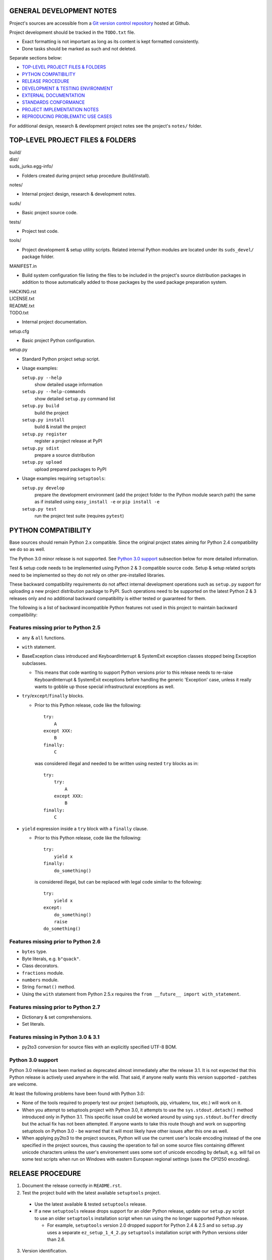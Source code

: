 GENERAL DEVELOPMENT NOTES
=================================================

Project's sources are accessible from a `Git version control repository
<http://github.com/suds-community/suds>`_ hosted at Github.

Project development should be tracked in the ``TODO.txt`` file.

* Exact formatting is not important as long as its content is kept formatted
  consistently.
* Done tasks should be marked as such and not deleted.

Separate sections below:

* `TOP-LEVEL PROJECT FILES & FOLDERS`_
* `PYTHON COMPATIBILITY`_
* `RELEASE PROCEDURE`_
* `DEVELOPMENT & TESTING ENVIRONMENT`_
* `EXTERNAL DOCUMENTATION`_
* `STANDARDS CONFORMANCE`_
* `PROJECT IMPLEMENTATION NOTES`_
* `REPRODUCING PROBLEMATIC USE CASES`_

For additional design, research & development project notes see the project's
``notes/`` folder.


TOP-LEVEL PROJECT FILES & FOLDERS
=================================================

| build/
| dist/
| suds_jurko.egg-info/

* Folders created during project setup procedure (build/install).

| notes/

* Internal project design, research & development notes.

| suds/

* Basic project source code.

| tests/

* Project test code.

| tools/

* Project development & setup utility scripts. Related internal Python modules
  are located under its ``suds_devel/`` package folder.

| MANIFEST.in

* Build system configuration file listing the files to be included in the
  project's source distribution packages in addition to those automatically
  added to those packages by the used package preparation system.

| HACKING.rst
| LICENSE.txt
| README.txt
| TODO.txt

* Internal project documentation.

| setup.cfg

* Basic project Python configuration.

| setup.py

* Standard Python project setup script.

* Usage examples:

  ``setup.py --help``
    show detailed usage information
  ``setup.py --help-commands``
    show detailed ``setup.py`` command list
  ``setup.py build``
    build the project
  ``setup.py install``
    build & install the project
  ``setup.py register``
    register a project release at PyPI
  ``setup.py sdist``
    prepare a source distribution
  ``setup.py upload``
    upload prepared packages to PyPI

* Usage examples requiring ``setuptools``:

  ``setup.py develop``
    prepare the development environment (add the project folder to the Python
    module search path) the same as if installed using ``easy_install -e`` or
    ``pip install -e``
  ``setup.py test``
    run the project test suite (requires ``pytest``)


PYTHON COMPATIBILITY
=================================================

Base sources should remain Python 2.x compatible. Since the original project
states aiming for Python 2.4 compatibility we do so as well.

The Python 3.0 minor release is not supported. See `Python 3.0 support`_
subsection below for more detailed information.

Test & setup code needs to be implemented using Python 2 & 3 compatible source
code. Setup & setup related scripts need to be implemented so they do not rely
on other pre-installed libraries.

These backward compatibility requirements do not affect internal development
operations such as ``setup.py`` support for uploading a new project distribution
package to PyPI. Such operations need to be supported on the latest Python 2 & 3
releases only and no additional backward compatibility is either tested or
guaranteed for them.

The following is a list of backward incompatible Python features not used in
this project to maintain backward compatibility:

Features missing prior to Python 2.5
------------------------------------

* ``any`` & ``all`` functions.
* ``with`` statement.
* BaseException class introduced and KeyboardInterrupt & SystemExit exception
  classes stopped being Exception subclasses.

  * This means that code wanting to support Python versions prior to this
    release needs to re-raise KeyboardInterrupt & SystemExit exceptions before
    handling the generic 'Exception' case, unless it really wants to gobble up
    those special infrastructural exceptions as well.

* ``try``/``except``/``finally`` blocks.

  * Prior to this Python release, code like the following::

      try:
          A
      except XXX:
          B
      finally:
          C

    was considered illegal and needed to be written using nested ``try`` blocks
    as in::

      try:
          try:
              A
          except XXX:
              B
      finally:
          C

* ``yield`` expression inside a ``try`` block with a ``finally`` clause.

  * Prior to this Python release, code like the following::

      try:
          yield x
      finally:
          do_something()

    is considered illegal, but can be replaced with legal code similar to the
    following::

      try:
          yield x
      except:
          do_something()
          raise
      do_something()

Features missing prior to Python 2.6
------------------------------------

* ``bytes`` type.
* Byte literals, e.g. ``b"quack"``.
* Class decorators.
* ``fractions`` module.
* ``numbers`` module.
* String ``format()`` method.
* Using the ``with`` statement from Python 2.5.x requires the ``from __future__
  import with_statement``.


Features missing prior to Python 2.7
------------------------------------

* Dictionary & set comprehensions.
* Set literals.

Features missing in Python 3.0 & 3.1
------------------------------------

* py2to3 conversion for source files with an explicitly specified UTF-8 BOM.


Python 3.0 support
------------------

Python 3.0 release has been marked as deprecated almost immediately after the
release 3.1. It is not expected that this Python release is actively used
anywhere in the wild. That said, if anyone really wants this version supported
- patches are welcome.

At least the following problems have been found with Python 3.0:

* None of the tools required to properly test our project (setuptools, pip,
  virtualenv, tox, etc.) will work on it.
* When you attempt to setuptools project with Python 3.0, it attempts to use the
  ``sys.stdout.detach()`` method introduced only in Python 3.1. This specific
  issue could be worked around by using ``sys.stdout.buffer`` directly but the
  actual fix has not been attempted. If anyone wants to take this route though
  and work on supporting setuptools on Python 3.0 - be warned that it will most
  likely have other issues after this one as well.
* When applying py2to3 to the project sources, Python will use the current
  user's locale encoding instead of the one specified in the project sources,
  thus causing the operation to fail on some source files containing different
  unicode characters unless the user's environement uses some sort of unicode
  encoding by default, e.g. will fail on some test scripts when run on Windows
  with eastern European regional settings (uses the CP1250 encoding).


RELEASE PROCEDURE
=================================================

1. Document the release correctly in ``README.rst``.

2. Test the project build with the latest available ``setuptools`` project.

  * Use the latest available & tested ``setuptools`` release.
  * If a new ``setuptools`` release drops support for an older Python release,
    update our ``setup.py`` script to use an older ``setuptools`` installation
    script when run using the no longer supported Python release.

    * For example, ``setuptools`` version 2.0 dropped support for Python 2.4 &
      2.5 and so ``setup.py`` uses a separate ``ez_setup_1_4_2.py``
      ``setuptools`` installation script with Python versions older than 2.6.

3. Version identification.

  * Official releases marked with no extra suffix after the basic version
    number.
  * Alfa releases marked with the suffix ``.a#``.
  * Beta releases marked with the suffix ``.b#``.
  * Release candidate releases marked with the suffix ``.rc#``.
  * Development releases marked with the suffix ``.dev#``.
  * Version ordering (as recognized by pip & setuptools)::

      0.5.dev0 < 0.5.dev1 < 0.5.dev5
        < 0.5.a0.dev0 < 0.5.a0.dev5 < 0.5.a0
        < 0.5.a3.dev0 < 0.5.a3.dev5 < 0.5.a3
        < 0.5.b0.dev0 < 0.5.b0.dev5 < 0.5.b0
        < 0.5.b3.dev0 < 0.5.b3.dev5 < 0.5.b3
        < 0.5.rc0.dev0 < 0.5.rc0.dev5 < 0.5.rc0
        < 0.5.rc3.dev0 < 0.5.rc3.dev5 < 0.5.rc3
        < 0.5
      < 0.5.1.dev0 < ...
        ...
        < 0.5.1
      < 0.6.dev0 < ...
        ...
        < 0.6
      < 1.0.dev0 < ...
        ...
        < 1.0

4. Tag in Hg.

  * Name the tag like ``release-<version-info>``, e.g. ``release-0.5``.

5. Prepare official releases based only on tagged commits.

  * Official releases should always be prepared based on tagged revisions with
    no local changes in the used sandbox.
  * Prepare source distribution packages (both .zip & .tar.bz2 formats) and
    upload the prepared source packages to PyPI.

    * Run ``setup.py sdist upload``.

  * Prepare wheel packages for Python 2 & 3 using the latest Python 2 & 3
    environments with the ``wheel`` package installed and upload them to PyPI.

    * Run ``setup.py bdist_wheel upload`` using both Python 2 & 3.

  * Upload the prepared source & wheel packages to the project site.

    * Use the BitBucket project web interface.

6. Next development version identification.

  * If this was a development release.

    * Bump up the existing ``.dev#`` suffix, e.g. change ``0.8.dev2`` to
      ``0.8.dev3``.

  * If this was a non-development release.

    * Bump up the forked project version counter (may add/remove/bump
      alfa/beta/release-candidate mark suffixes as needed).
    * Add the ``.dev0`` suffix, e.g. as in ``0.8.dev0``.

7. Notify whomever the new release might concern.


DEVELOPMENT & TESTING ENVIRONMENT
=================================================

In all command-line examples below pyX, pyXY & pyXYZ represent a Python
interpreter executable for a specific Python version X, X.Y & X.Y.Z
respectively.

Setting up the development & testing environment
------------------------------------------------

``tools/setup_base_environments.py`` script should be used for setting up the
basic Python environments so they support testing our project. The script can be
configured from the main project Python configuration file ``setup.cfg``. It
implements all the backward compatibility tweaks and performs additional
required package installation that would otherwise need to be done manually in
order to be able to test our project in those environments.

These exact requirements and their related version specific tweaks are not
documented elsewhere so anyone interested in the details should consult the
script's sources.

The testing environment is generally set up as follows:

1. Install clean target Python environments.
#. Update the project's ``setup.py`` configuration with information on your
   installed Python environments.
#. Run the ``tools/setup_base_environments.py`` script.

Some older Python environments may have slight issues caused by varying support
levels in different used Python packages, but the basic testing functionality
has been tested to make sure it works on as wide array of supported platforms as
possible.

Examples of such issues:

* Colors not getting displayed on a Windows console terminal, with possibly ANSI
  color code escape sequences getting displayed instead.
* ``pip`` utility can not be run from the command-line using the ``py -m pip``
  syntax for some older versions. In such cases use the more portable ``py -c
  "import pip;pip.main()"`` syntax instead.
* Some specific older Python versions (e.g. 2.4.3) have no SSL support and so
  have to reuse installations downloaded by other Python versions.

Running the project tests - ``tools/run_all_tests.py`` script
-------------------------------------------------------------

``tools/run_all_tests.py`` script is a basic *poor man's tox* development script
that can be used for running the full project test suite using multiple Python
interpreter versions on a development machine.

Intended to be replaced by a more portable ``tox`` based or similar automated
testing solution some time in the future.

Can be configured by tweaking the main project Python configuration file
``setup.cfg``:

* List of target Python environments.
* Each target Python environment's invocation command.

Requires the target Python environment already be set up, and all the packages
required for running the project test suite installed. See the `Setting up the
development & testing environment`_ section for more detailed information.

Automatically installs the project in editable mode in all tested Python
environments.

Caveats:

* This method does not allow you to provide any extra ``pytest`` options when
  running the project test suite.

Running the project tests - ``setup.py test`` command
-----------------------------------------------------

Project tests can also be run for a specific Python environment by running the
project's ``setup.py`` script in that environment and invoking its ``test``
command. E.g. run a command like one of the following ones from the top level
project folder::

  py243 setup.py test
  py27 setup.py test
  py3 setup.py test

Note that the ``setup.py`` script always needs to be called from the top level
project folder.

For most Python versions, the target Python environment needs not be set up
prior to running this command. Where possible (e.g. not for Python 2.4.x or
3.1.x versions), any missing testing requirements will be installed
automatically, but not directly into the target environment but in the current
folder instead. This functionality should be considered a band-aid though, and
setting up the target environment can be better done as described in the
`Setting up the development & testing environment`_ section.

The ``setup.py test`` command will build the project if needed and run its test
suite in the target Python environment. The project does not need to be
preinstalled into the target Python environment for this operation to work, and
neither will the operation leave it installed.

Unless a more restricted test set is selected using ``pytest`` specific
command-line options, ``setup.py test`` command runs the complete project test
suite.

Specific ``pytest`` command-line options may be provided by passing them all as
a single whitespace separated string tunnelled via the ``setup.py test``
command's ``--pytest-args``/``-a`` command-line option.

For example, the following command will run only tests containing ``binding`` in
their name, will stop on first failure and will automatically drop into Python's
post-mortem debugger on failure::

  setup.py test -a "-k binding -x --pdb"

Caveats:

* This method does not currently allow passing ``pytest`` specific command-line
  options containing embedded whitespace.
* When running the ``setup.py test`` command in a Windows Python 2.5 environment
  without an included ctypes module (e.g. 64-bit CPython 2.5 distribution does
  not include ctypes) and having it automatically install the colorama package
  version older than 0.1.11, you will get benign error messages reporting
  colorama's atexit handlers failing. Running the same command again avoids the
  issue since the colorama package will then already be installed. Suggested
  workaround is to use a colorama package version 0.3.2 or newer.

Running the project tests - using ``pytest`` directly
-----------------------------------------------------

To have greater control over the test suite and be able to specify additional
``pytest`` options on the command-line, or be able to run the tests on a
different project installation (e.g. official release installed directly from
PyPI), do the following:

1. Install the project into the target Python environment.

  * Installing the project can be done by either installing it directly into the
    target Python environment using one of the following commands (paths used
    assume the commands are being run from the top level project folder)::

      setup.py install
      easy_install .
      pip install .

    Or the project can be installed in editable mode using one of the following
    commands (so it does not need to be reinstalled after every source code
    change)::

      setup.py develop
      easy_install -e .
      pip install -e .

  * The installation step can be skipped if running Python 2 based project
    tests, and doing so from the top level project folder.

2. Run tests using ``pytest``.

  * If using Python 2.x:

    * Run ``pytest`` from the project's top level or ``tests`` folder::

        py2 -m pytest

  * If using Python 3.x:

    * Since the project uses py2to3 source conversion, you need to build the
      project in order to generate the project's Python 3 sources before they
      can be tested. If the project has been installed in editable mode, then
      simply run the following from the top level project folder::

        setup.py build

      and if it has not then rebuild and reinstall it using one of the following
      commands::

        setup.py develop
        setup.py install

      Note that you might need to manually remove the build folder in order to
      have its contents regenerated when wanting to run the test suite using a
      different Python 3.x interpreter version, as those sources are regenerated
      based solely on the original & processed source file timestamp information
      and not the Python version used to process them.

    * Run ``pytest`` from the the project's ``tests`` folder::

        py3 -m pytest

Each specific test module can also be run directly as a script.

Notes on the folder from which to run the tests:

* When running tests from a folder other than the top level project folder, the
  tested project version needs to first be installed in the used Python
  environment.
* Python 2 tests can be run from the top level project folder, in which case
  they will work even if the project has not been explicitly installed in the
  used Python environment. And even if another project version has been
  installed into the used Python environment, that one will be ignored and the
  one in the current folder used instead.
* Python 3 tests can not be run from the top level project folder or they would
  attempt and fail to use Python 2 based project sources found in the current
  folder.

See the ``pytest`` documentation for a detailed list of available command-line
options. Some interesting ones:

  -l          show local variable state in tracebacks
  --tb=short  shorter traceback information for each failure
  -x          stop on first failure
  --pdb       enter Python debugger on failure

Setting up multiple parallel Python interpreter versions on Windows
-------------------------------------------------------------------

On Windows you might have a problem setting up multiple parallel Python
interpreter versions in case their major and minor version numbers match, e.g.
Python 2.4.3 & 2.4.4. In those cases, standard Windows installer will
automatically remove the previous installation instead of simply adding a new
one. In order to achieve such parallel setup we suggest the following steps:

1. Install the first version in a dummy folder, and do so for the current user
   only.
#. Copy the dummy target folder to the desired folder for the first
   installation, e.g. Python243.
#. Uninstall the original version.
#. Set up a shortcut or a batch script (e.g. py243.cmd) for running this
   interpreter without having to have it added to the system path.
#. Repeat the steps for the second installation.

Installing Python for the current user only is necessary in order to make Python
install all of its files into the target folder and not move some of them into
shared system folders.

Note that this will leave you without start menu or registry entries for these
Python installations. Registry entries should be needed only if you want to run
some external Python package installation tool requiring those entries in order
to determine where to install its package data. In that case you can set those
entries manually, e.g. by using a script similar to the one found at
`<http://nedbatchelder.com/blog/201007/installing_python_packages_from_windows_installers_into.html>`_.


EXTERNAL DOCUMENTATION
=================================================

* SOAP

  * http://www.w3.org/TR/soap

  * Version 1.1.

    * http://www.w3.org/TR/2000/NOTE-SOAP-20000508

  * Version 1.2.

    * Part0: Primer

      * http://www.w3.org/TR/2007/REC-soap12-part0-20070427
      * Errata: http://www.w3.org/2007/04/REC-soap12-part0-20070427-errata.html

    * Part1: Messaging Framework

      * http://www.w3.org/TR/2007/REC-soap12-part1-20070427
      * Errata: http://www.w3.org/2007/04/REC-soap12-part1-20070427-errata.html

    * Part2: Adjuncts

      * http://www.w3.org/TR/2007/REC-soap12-part2-20070427
      * Errata: http://www.w3.org/2007/04/REC-soap12-part2-20070427-errata.html

    * Specification Assertions and Test Collection

      * http://www.w3.org/TR/2007/REC-soap12-testcollection-20070427
      * Errata:
        http://www.w3.org/2007/04/REC-soap12-testcollection-20070427-errata.html

* WS-I Basic Profile 1.1

  * http://www.ws-i.org/Profiles/BasicProfile-1.1.html

* WSDL 1.1

  * http://www.w3.org/TR/wsdl

* XML Schema

  * Part 0: Primer Second Edition - http://www.w3.org/TR/xmlschema-0

    * Non-normative document intended to provide an easily readable description
      of the XML Schema facilities, and is oriented towards quickly
      understanding how to create schemas using the XML Schema language.

  * Part 1: Structures - http://www.w3.org/TR/xmlschema-1
  * Part 2: Datatypes - http://www.w3.org/TR/xmlschema-2


STANDARDS CONFORMANCE
=================================================

There seems to be no complete standards conformance overview for the suds
project. This section contains just some related notes, taken down while hacking
on this project. As more related information is uncovered, it should be added
here as well, and eventually this whole section should be moved to the project's
user documentation.

Interpreting message parts defined by a WSDL schema
---------------------------------------------------

* Each message part is interpreted as a single parameter.

  * What we refer to here as a 'parameter' may not necessarily correspond 1-1 to
    a Python function argument passed when using the suds library's Python
    function interface for invoking web service operations. In some cases suds
    may attempt to make the Python function interfaces more intuitive to the
    user by automatically unwrapping a parameter as defined inside a WSDL schema
    into multiple Python function arguments.

* In order to achieve interoperability with existing software 'in the wild',
  suds does not fully conform to the WSDL 1.1 specification with regard as to
  how message parts are mapped to input data contained in SOAP XML web service
  operation invocation request documents.

  * WSDL 1.1 standard states:

    * 2.3.1 Message Parts.

      * A message may have message parts referencing either an element or a type
        defined in the WSDL's XSD schema.
      * If a message has a message part referencing a type defined in the WSDL's
        XSD schema, then that must be its only message part.

    * 3.5 soap:body.

      * If using document/literal binding and a message has a message part
        referencing a type defined in the WSDL's XSD schema then that part
        becomes the schema type of the enclosing SOAP envelope Body element.

  * Suds supports multiple message parts, each of which may be related either to
    an element or a type.
  * Suds uses message parts related to types, as if they were related to an
    element, using the message part name as the representing XML element name in
    the constructed related SOAP XML web service operation invocation request
    document.
  * WS-I Basic Profile 1.1 standard explicitly avoids the issue by stating the
    following:

    * R2204 - A document/literal binding in a DESCRIPTION MUST refer, in each of
      its soapbind:body element(s), only to wsdl:part element(s) that have been
      defined using the element attribute.

  * Rationale.

    * No other software has been encountered implementing the exact
      functionality specified in the WSDL 1.1 standard.
    * Already done in the original suds implementation.
    * Example software whose implementation matches our own.

      * SoapUI.

        * Tested with version 4.6.1.

      * WSDL analyzer & invoker at `<http://www.validwsdl.com>`_.

WSDL XSD schema interpretation
------------------------------

* ``minOccurs``/``maxOccurs`` attributes on ``all``, ``choice`` & ``sequence``
  schema elements are ignored.

  * Rationale.

    * Already done in the original suds implementation.

  * Extra notes.

    * SoapUI (tested with version 4.6.1).

      * For ``all``, ``choice`` & ``sequence`` schema elements with their
        ``minOccurs`` attribute set to "0", does not explicitly mark elements
        found in such containers as optional.

* Supports sending multiple same-named web service operation parameters, but
  only if they are specified next to each other in the constructed web service
  operation invocation request document.

  * Done by passing a list or tuple of such values to the suds constructed
    Python function representing the web service operation in question.
  * Rationale.

    * Already done in the original suds implementation.

  * Extra notes.

    * Such same-named values break other web service related tools as well, e.g.
      WSDL analyzer & invoker at `<http://www.validwsdl.com>`_.


PROJECT IMPLEMENTATION NOTES
=================================================

Sometimes we have a reason for implementing a feature in a certain way that may
not be obvious at first and which thus deserves an implementation comment
explaining the rationale behind it. In cases when such rationale would then be
duplicated at different places in code, and project implementation note should
be added and identified here, and its respective implementation locations marked
using a comment such as::

  # See 'Project implementation note #42'.

Project implementation note #1
-------------------------------
``pytest`` test parametrizations must be defined so they get ordered the same in
different test processes.

Doing otherwise may confuse the ``pytest`` ``xdist`` plugin used for running
parallel tests using multiple test processes (last tested using
``pytest 2.5.2``, ``xdist 1.10`` & ``execnet 1.2.0``) and may cause it to exit
with errors such as::

  AssertionError: Different tests were collected between gw1 and gw0

Specifically, this means that ``pytest`` test parametrizations should not be
constructed using iteration over unordered collections such as sets or
dictionaries, at least not with Python's hash randomization feature enabled
(implemented as optional since Python 2.6.8, enabled by default since Python
3.3).

See the following ``pytest`` issues for more detailed information:

* `#301 <http://bitbucket.org/hpk42/pytest/issue/301>`_ - serializing collection
  process (per host) on xdist to avoid conflicts/collection errors
* `#437 <http://bitbucket.org/hpk42/pytest/issue/437>`_ - different tests
  collected on two nodes with xdist


REPRODUCING PROBLEMATIC USE CASES
=================================================

Failing web service processing examples can be easily packaged as reproducible
test cases using the suds library 'message & reply injection' technique.

Some things you can achieve using this technique (for examples, see existing
project unit tests):

* Create a client object based on a fixed WSDL string.
* Have a client object send a fixed request string without having it construct
  one based on the loaded WSDL schema and received arguments.
* Have a client object process a fixed reply string without having it send a
  request to an actual external web service.
